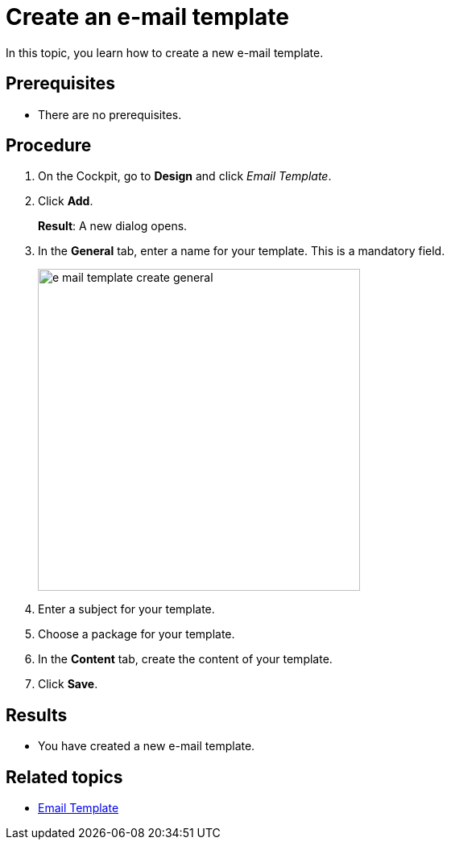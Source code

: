 = Create an e-mail template

In this topic, you learn how to create a new e-mail template.

== Prerequisites
* There are no prerequisites.

== Procedure

. On the Cockpit, go to *Design* and click _Email Template_.

. Click *Add*.
+
*Result*: A new dialog opens.

. In the *General* tab, enter a name for your template. This is a mandatory field.

+
image::e-mail-template-create-general.png[width=400]
//Fabian: Explain what is meant by the entries "Subject" and "Package" and state it is optional

. Enter a subject for your template.
. Choose a package for your template.
. In the *Content* tab, create the content of your template.

. Click *Save*.

== Results
* You have created a new e-mail template.

== Related topics
* xref:e-mail-template.adoc[Email Template]